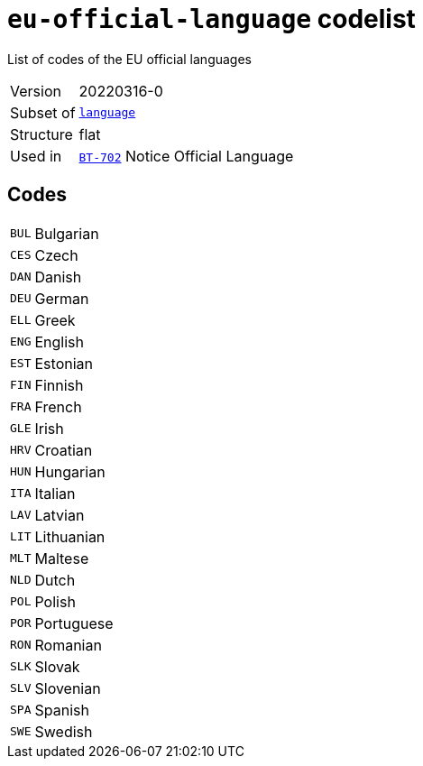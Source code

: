 = `eu-official-language` codelist
:navtitle: Codelists

List of codes of the EU official languages
[horizontal]
Version:: 20220316-0
Subset of:: xref:code-lists/language.adoc[`language`]
Structure:: flat
Used in:: xref:business-terms/BT-702.adoc[`BT-702`] Notice Official Language

== Codes
[horizontal]
  `BUL`::: Bulgarian
  `CES`::: Czech
  `DAN`::: Danish
  `DEU`::: German
  `ELL`::: Greek
  `ENG`::: English
  `EST`::: Estonian
  `FIN`::: Finnish
  `FRA`::: French
  `GLE`::: Irish
  `HRV`::: Croatian
  `HUN`::: Hungarian
  `ITA`::: Italian
  `LAV`::: Latvian
  `LIT`::: Lithuanian
  `MLT`::: Maltese
  `NLD`::: Dutch
  `POL`::: Polish
  `POR`::: Portuguese
  `RON`::: Romanian
  `SLK`::: Slovak
  `SLV`::: Slovenian
  `SPA`::: Spanish
  `SWE`::: Swedish
